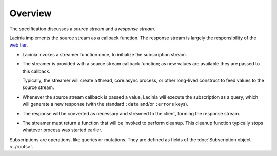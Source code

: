 Overview
========

The specification discusses a `source stream` and a `response stream`.

Lacinia implements the source stream as a callback function.
The response stream is largely the responsibility of
the `web tier <https://github.com/walmartlabs/lacinia-pedestal>`_.

- Lacinia invokes a streamer function once, to initialize the subscription stream.

- The streamer is provided with a source stream callback function; as new values are available
  they are passed to this callback.

  Typically, the streamer will create a thread, core.async process, or other long-lived
  construct to feed values to the source stream.

- Whenever the source stream callback is passed a value,
  Lacinia will execute the subscription as a query, which will generate a
  new response (with the standard ``:data`` and/or ``:errors`` keys).

- The response will be converted as necessary and streamed to the client, forming
  the response stream.

- The streamer must return a function that will be invoked to perform cleanup.
  This cleanup function typically stops whatever process was started earlier.

Subscriptions are operations, like queries or mutations.
They are defined as fields of the :doc:`Subscription object <../roots>`.


